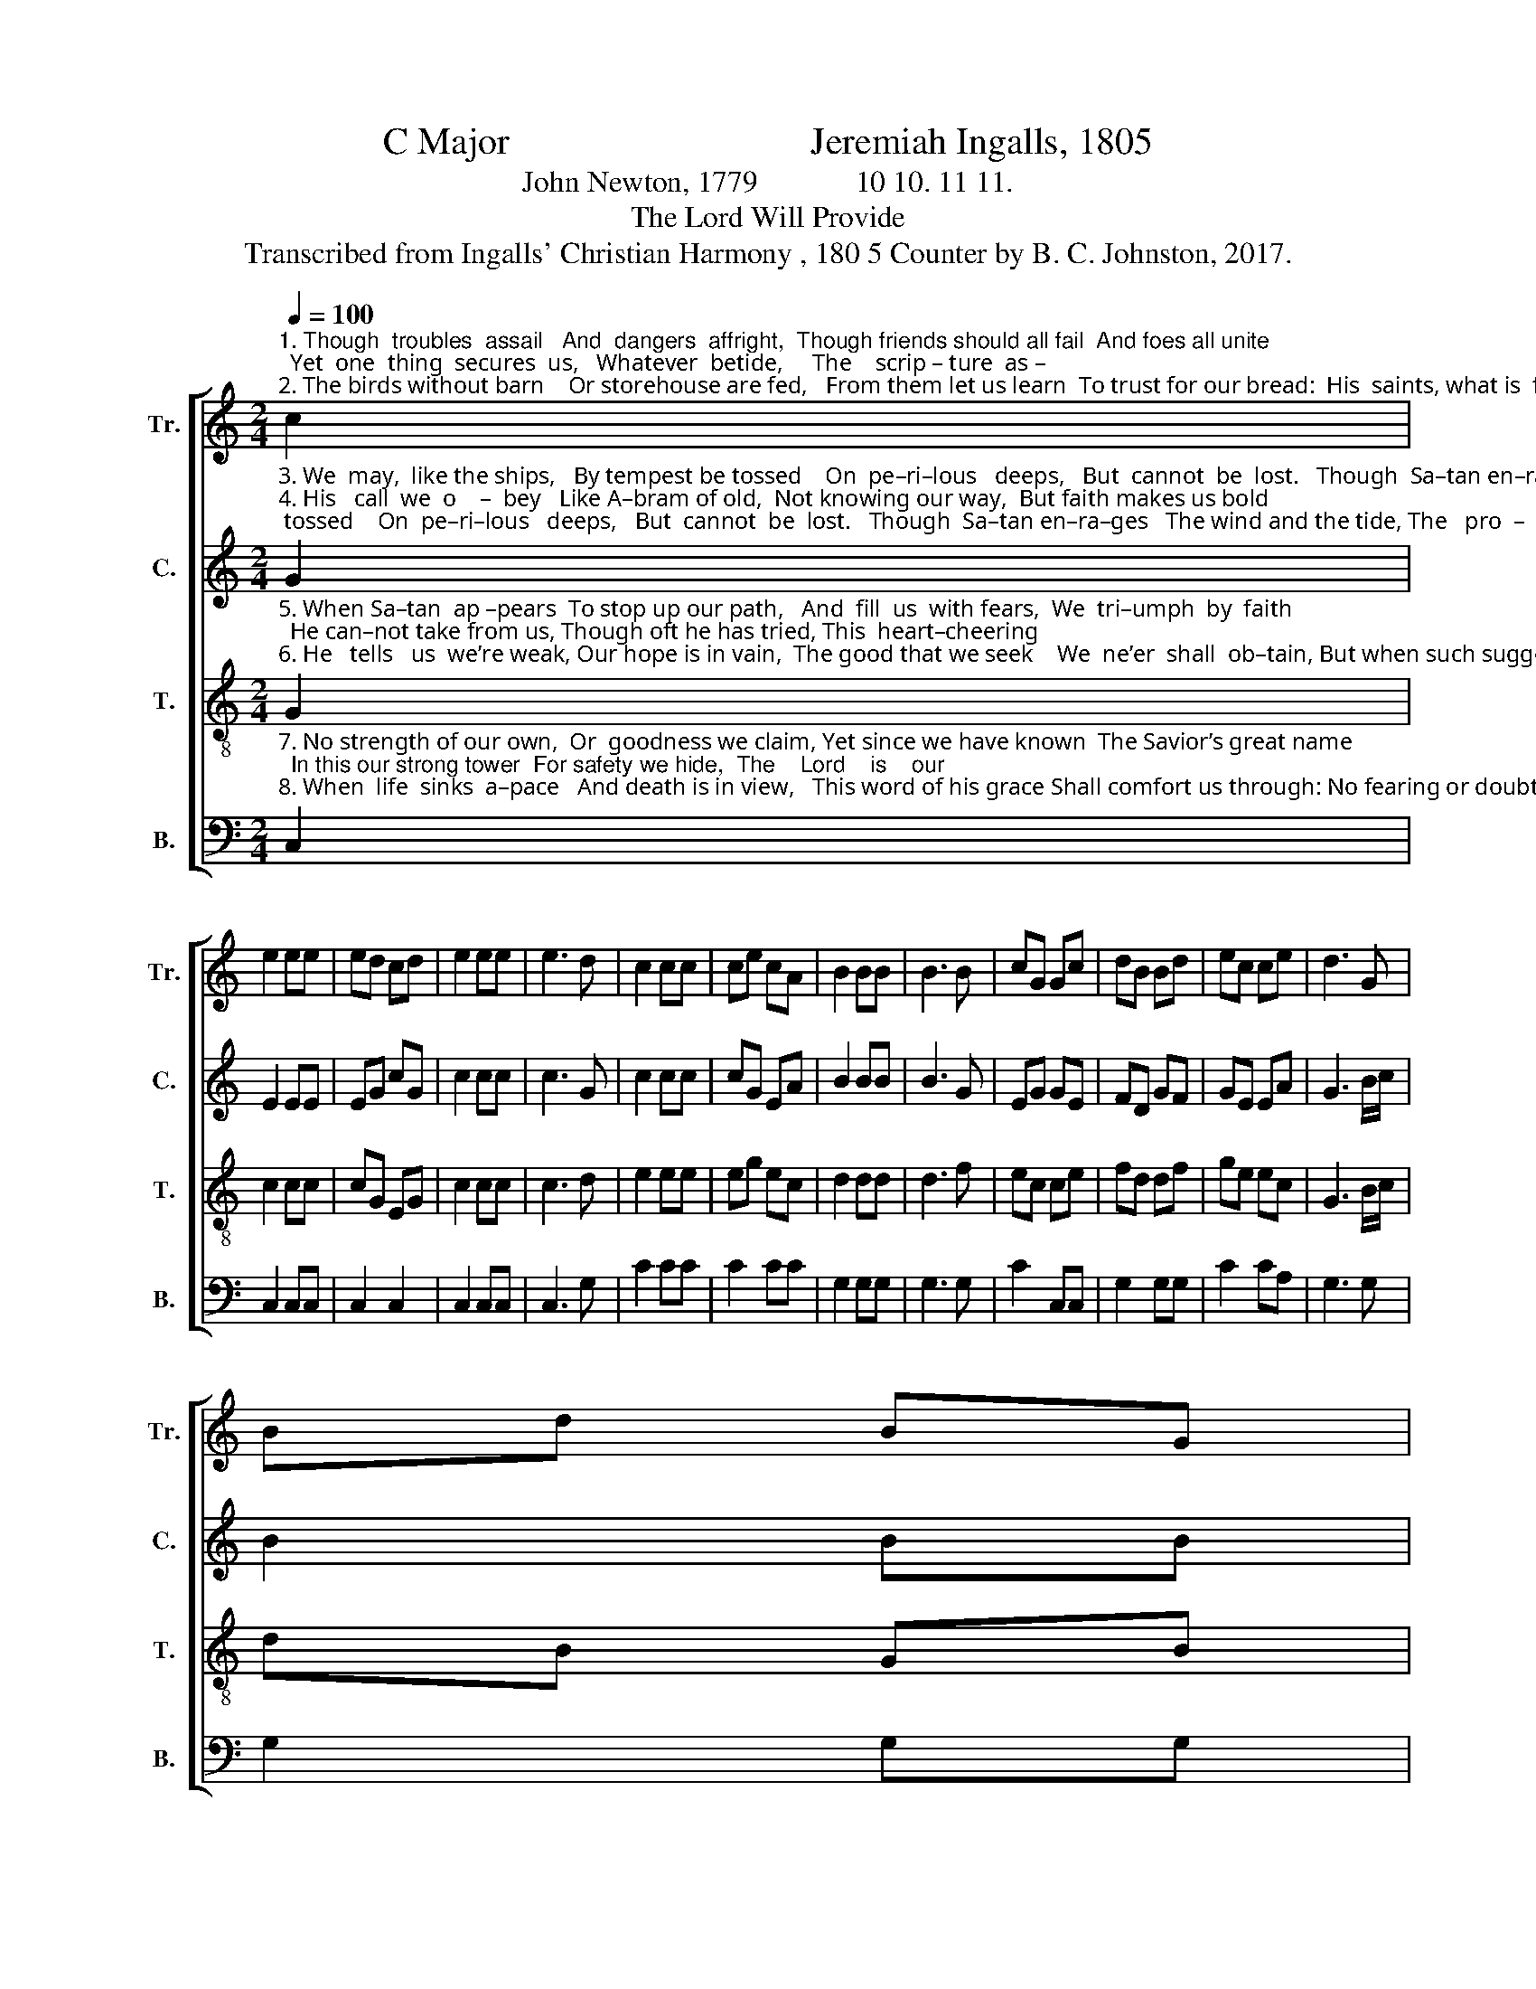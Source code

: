 X:1
T:C Major                                Jeremiah Ingalls, 1805
T:John Newton, 1779             10 10. 11 11.
T:The Lord Will Provide
T:Transcribed from Ingalls' Christian Harmony , 180 5 Counter by B. C. Johnston, 2017.
%%score [ 1 2 3 4 ]
L:1/8
Q:1/4=100
M:2/4
K:C
V:1 treble nm="Tr." snm="Tr."
V:2 treble nm="C." snm="C."
V:3 treble-8 nm="T." snm="T."
V:4 bass nm="B." snm="B."
V:1
"^1. Though  troubles  assail   And  dangers  affright,  Though friends should all fail  And foes all unite;  Yet  one  thing  secures  us,   Whatever  betide,     The    scrip – ture  as –\n2. The birds without barn    Or storehouse are fed,   From them let us learn  To trust for our bread:  His  saints, what is  fitting,  Shall ne’er he denied,   So      long      as     ’tis" c2 | %1
 e2 ee | ed cd | e2 ee | e3 d | c2 cc | ce cA | B2 BB | B3 B | cG Gc | dB Bd | ec ce | d3 G | %13
 Bd BG | %14
"^1. – sures us,  The Lord will  pro –vide.\n2. writ–ten,   The Lord will  pro –vide." B2 dd | %15
 c2 ee | e4 |] %17
V:2
"^3. We  may,  like the ships,   By tempest be tossed    On  pe–ri–lous   deeps,   But  cannot  be  lost.   Though  Sa–tan en–ra–ges   The wind and the tide, The   pro  –  mise  en –\n4. His   call  we  o    –  bey   Like A–bram of old,  Not knowing our way,  But faith makes us bold;  For though we are strangers  We have a good Guide,  And  trust   in  all" G2 | %1
 E2 EE | EG cG | c2 cc | c3 G | c2 cc | cG EA | B2 BB | B3 G | EG GE | FD GF | GE EA | G3 B/c/ | %13
 B2 BB | %14
"^3. –ga – ges,   The Lord will  pro –vide.\n4. dan–gers,  The Lord will  pro –vide.\n" G2 G>F | %15
 E2 EE | E4 |] %17
V:3
"^5. When Sa–tan  ap –pears  To stop up our path,   And  fill  us  with fears,  We  tri–umph  by  faith;  He can–not take from us, Though oft he has tried, This  heart–cheering\n6. He   tells   us  we’re weak, Our hope is in vain,  The good that we seek    We  ne’er  shall  ob–tain, But when such suggestions Our spirits have plied, This  ans – wers   all" G2 | %1
 c2 cc | cG EG | c2 cc | c3 d | e2 ee | eg ec | d2 dd | d3 f | ec ce | fd df | ge ec | G3 B/c/ | %13
 dB GB |"^5. pro–mise, The Lord will  pro –vide.\n6. questions, The Lord will  pro –vide." d2 g>f | %15
 e2 cc | c4 |] %17
V:4
"^7. No strength of our own,  Or  goodness we claim, Yet since we have known  The Savior’s great name;  In this our strong tower  For safety we hide,  The    Lord    is    our\n8. When  life  sinks  a–pace   And death is in view,   This word of his grace Shall comfort us through: No fearing or doubting  With Christ on our side, We     hope   to    die" C,2 | %1
 C,2 C,C, | C,2 C,2 | C,2 C,C, | C,3 G, | C2 CC | C2 CC | G,2 G,G, | G,3 G, | C2 C,C, | G,2 G,G, | %11
 C2 CA, | G,3 G, | G,2 G,G, | %14
"^___________________________________________________\nEdited by B. C. Johnston, 2017\n   1. Whole piece moved from D Major down to C Major.\n   2. \nCounter \npart written.\n John Newton's hymn originally written in meter 55. 55. 65. 65; \n       Ingalls has combined lines to make it 10 10. 11 11.""^7. po – wer,   The  Lord  will  pro –vide.\n8. shouting,   The  Lord  will  pro –vide." G,2 G,>G, | %15
 C,2 C,C, | C,4 |] %17

